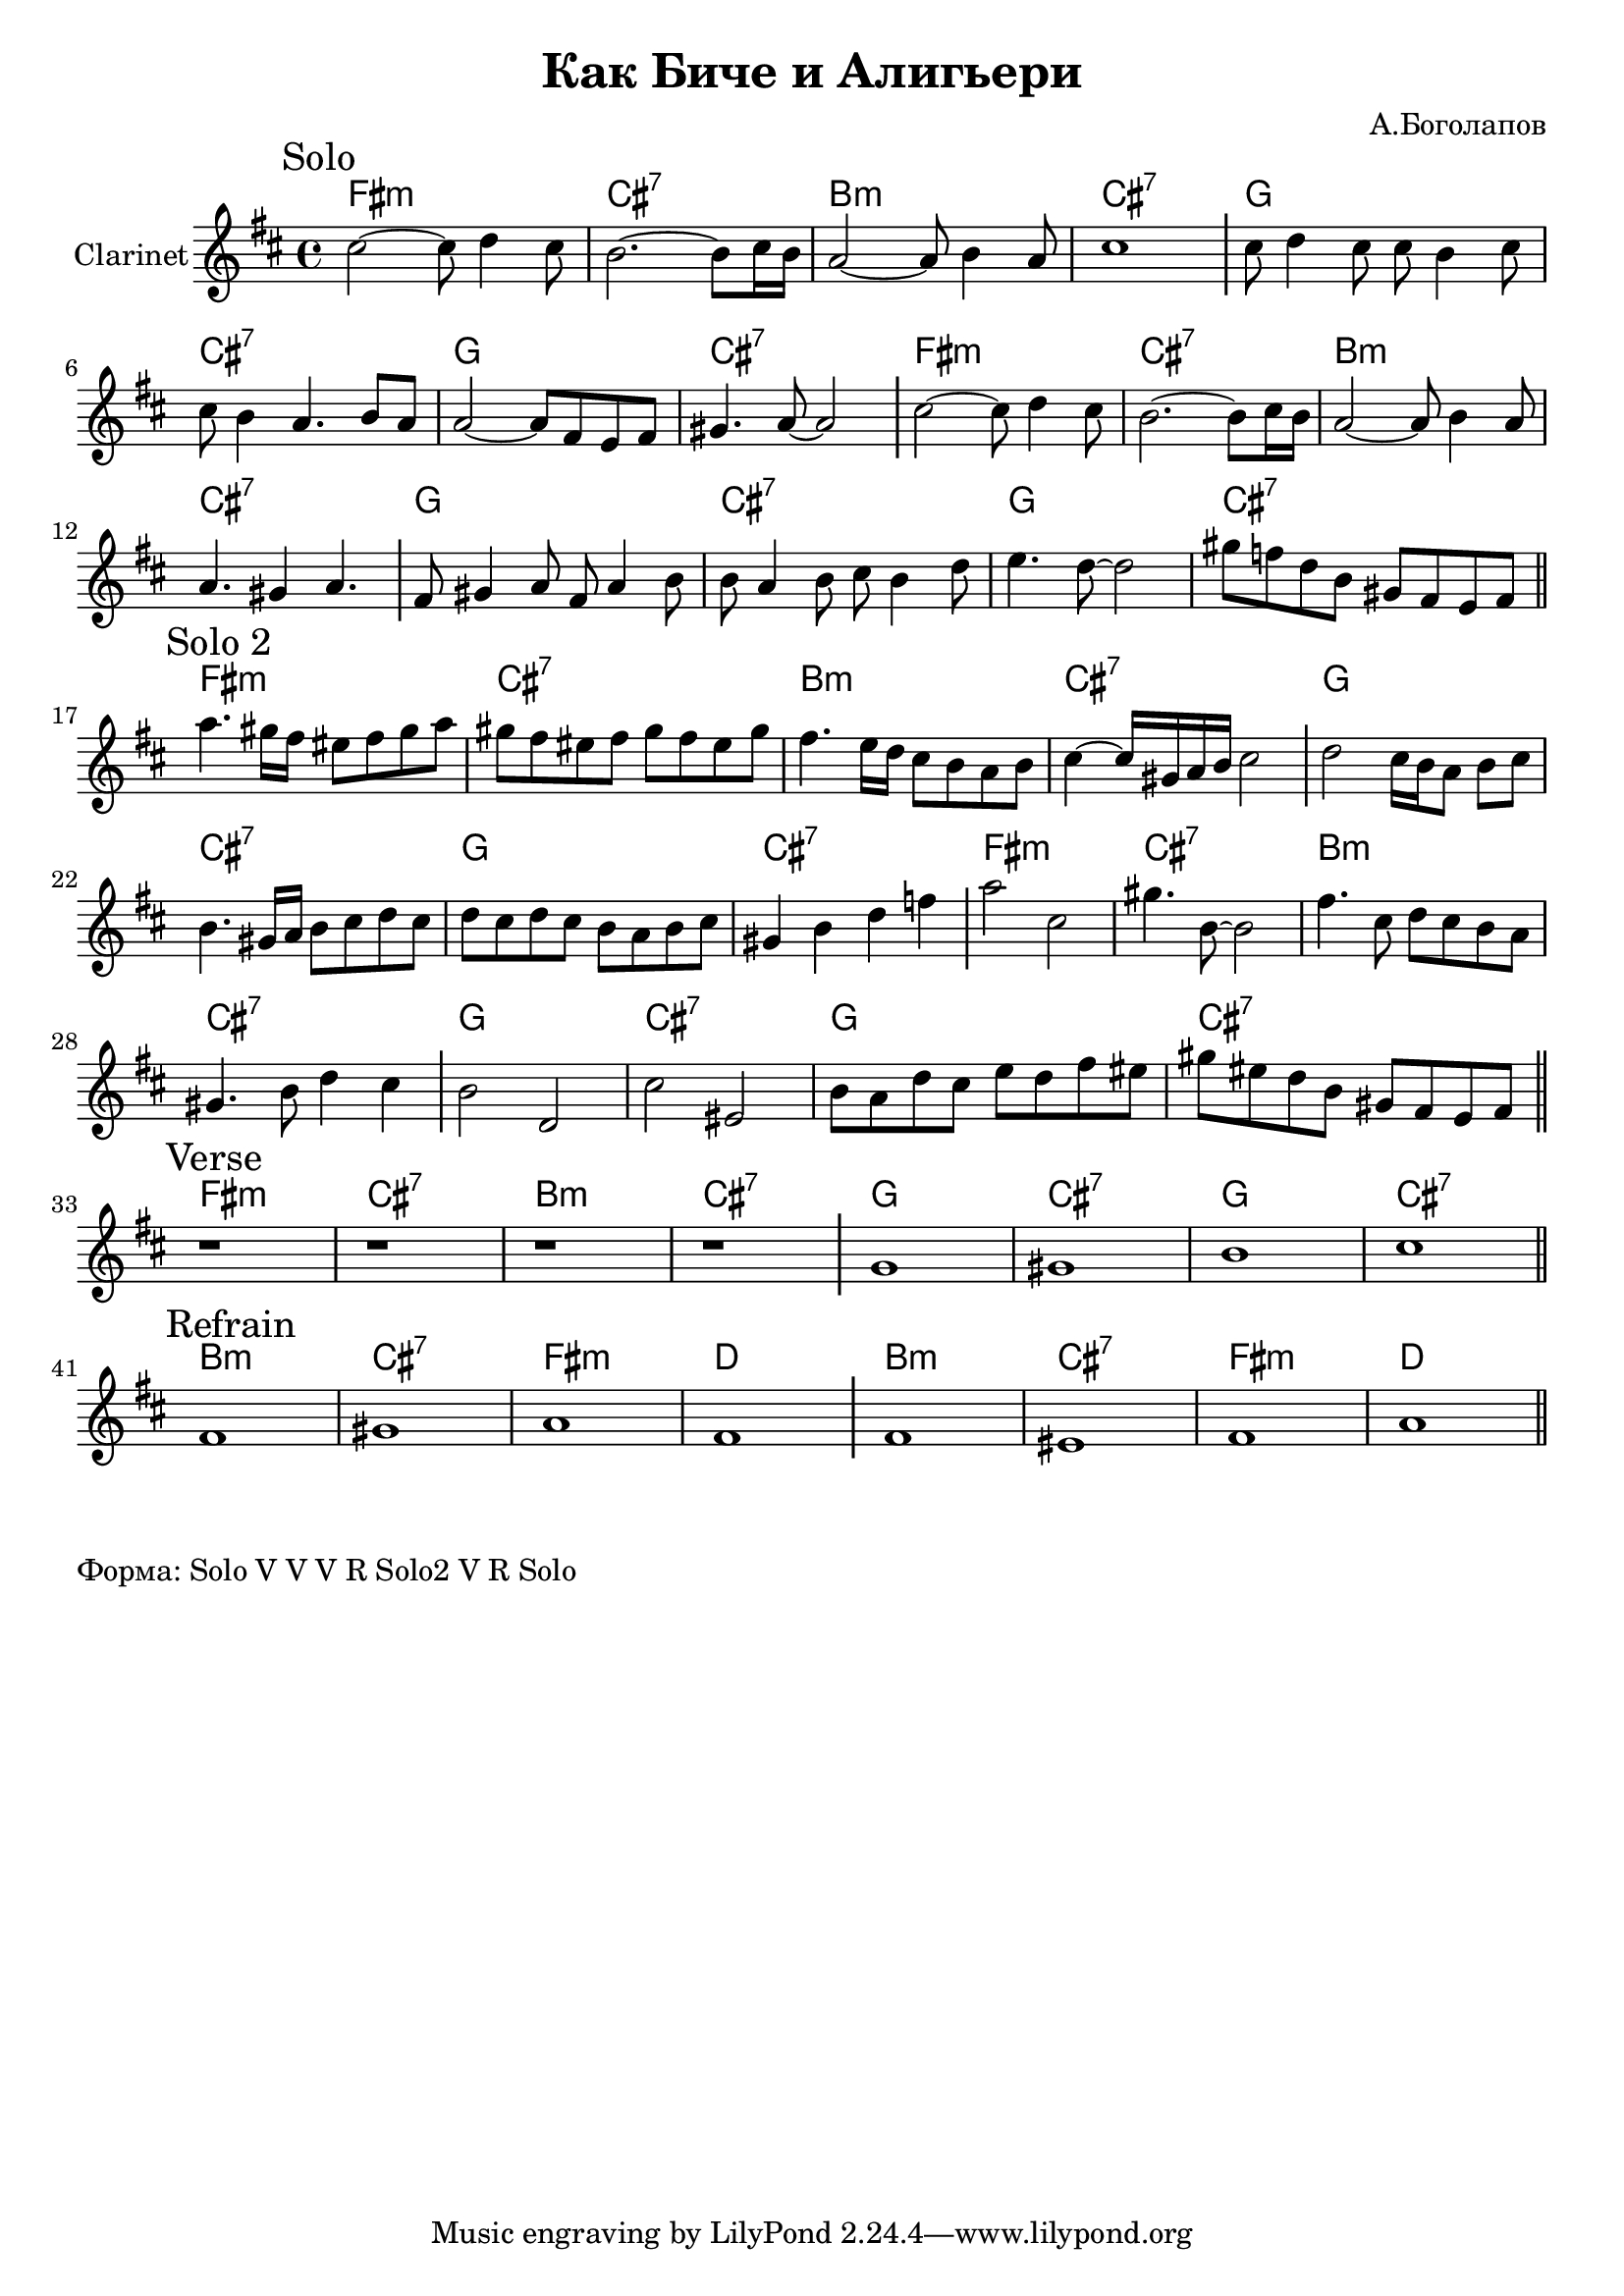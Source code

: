 \version "2.18.2"

\header{
  title="Как Биче и Алигьери"
  composer="А.Боголапов"
}

longBar = #(define-music-function (parser location ) ( ) #{ \once \override Staff.BarLine.bar-extent = #'(-3 . 3) #})

HVerse = \chordmode{
  \transpose bes c { 
      e1:m | b:7 | a:m | b:7 |
      f1 | b:7 | f1 | b:7 |
  }
}

HRefrain= \chordmode{
  \transpose bes c {
      a1:m | b:7 | e:m | c |
      a1:m | b:7 | e:m | c |
  }
}

Solo = {
  \tag #'Harmony {\HVerse \HVerse}
  \tag #'Horn {
    \mark "Solo"
    % t=02:32
    \relative c''{cis2~cis8 d4 cis8 | b2. ~b8 cis16 b | a2~a8 b4 a8 | cis1 \longBar }
    % t=09:40
    \relative c''{cis8 d4 cis8 cis b4 cis8 | cis8 b4 a4. b8 a |}
    % t=13:20
    \relative c''{a2~a8 fis e fis | gis4. a8~a2 \longBar } 
    
    % t=16:39
    \relative c''{cis2~cis8 d4 cis8 | b2. ~b8 cis16 b | a2~a8 b4 a8 | a4. gis4 a4. \longBar }
    % t=23:59
    \relative c'{fis8 gis4 a8 fis8 a4 b8 | b8 a4 b8 cis b4 d8 |e4. d8~d2 |gis8 f d b gis fis e fis }
    
    \bar "||"
  }
}

SoloII = {
  \tag #'Harmony {\HVerse \HVerse}
  \tag #'Horn {
    \mark "Solo 2"
    \relative c'''{a4. gis16 fis eis8 fis gis a | gis8 fis eis fis gis fis eis gis | }
    \relative c''{fis4. e16 d cis8 b a b | cis4~cis16 gis a b cis2 \longBar}
    \relative c''{d2 cis16 b a8 b cis | b4. gis16 a b8 cis d cis | d8 cis d cis b a b cis | gis4 b d f |} \longBar
    \relative c'''{ a2 cis, | gis'4. b,8~b2 | fis'4. cis8 d cis b a  |  gis4. b8 d4 cis \longBar }
    \relative c''{b2 d, | cis'2 eis, | b'8 a d cis e d fis eis | gis8 eis d b gis fis e fis  \longBar }
    \bar "||"
  }
}

Verse = {
  \tag #'Harmony {\HVerse}
  \tag #'Horn {
    \mark "Verse"
    r1 | r1 | r1 | r1 \longBar
    \relative c''{g1 | gis | b | cis |}
    
    
    \bar "||"
  }
}

Refrain = {
  \tag #'Harmony {\HRefrain}
  \tag #'Horn {
    \mark "Refrain"
    \relative c'{fis1 | gis | a | fis \longBar}
    \relative c'{fis1 | eis | fis | a |}
    
    \bar "||"
  }
}


Music = {
  \Solo \break
  \SoloII \break
  \Verse \break
  \Refrain \break
}

<<
  \new ChordNames{
    \keepWithTag #'Harmony \Music
  }
  \new Staff{
    \set Staff.instrumentName="Clarinet"
    \time 4/4
    \clef treble
    \key d \major
    \keepWithTag #'Horn \Music
  }
>>

\markup {
  Форма: Solo V V V R Solo2 V R Solo
}
